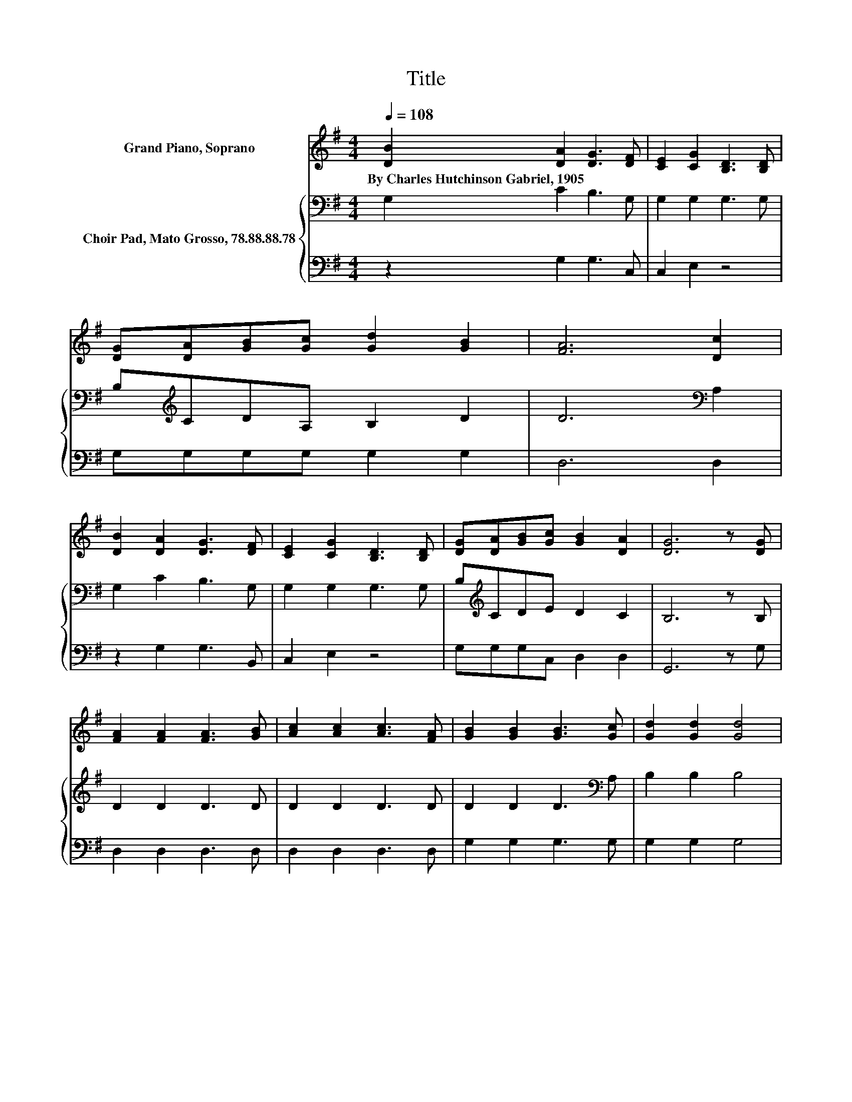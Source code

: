 X:1
T:Title
%%score 1 { 2 | 3 }
L:1/8
Q:1/4=108
M:4/4
K:G
V:1 treble nm="Grand Piano, Soprano"
V:2 bass nm="Choir Pad, Mato Grosso, 78.88.88.78"
V:3 bass 
V:1
 [DB]2 [DA]2 [DG]3 [DF] | [CE]2 [CG]2 [B,D]3 [B,D] | [DG][DA][GB][Gc] [Gd]2 [GB]2 | [FA]6 [Dc]2 | %4
w: By~Charles~Hutchinson~Gabriel,~1905 * * *||||
 [DB]2 [DA]2 [DG]3 [DF] | [CE]2 [CG]2 [B,D]3 [B,D] | [DG][DA][GB][Gc] [GB]2 [DA]2 | [DG]6 z [DG] | %8
w: ||||
 [FA]2 [FA]2 [FA]3 [GB] | [Ac]2 [Ac]2 [Ac]3 [FA] | [GB]2 [GB]2 [GB]3 [Gc] | [Gd]2 [Gd]2 [Gd]4 | %12
w: ||||
 [Ge]2 [Ge]2 [Ge]3 [EG] | [Dd]2 [Fd]2 [Gd]3 [GB] | [Gd][Ge][Gd][Gc] [GB]2 [DA]2 | [DG]8 |] %16
w: ||||
V:2
 G,2 C2 B,3 G, | G,2 G,2 G,3 G, | B,[K:treble]CDA, B,2 D2 | D6[K:bass] A,2 | G,2 C2 B,3 G, | %5
 G,2 G,2 G,3 G, | B,[K:treble]CDE D2 C2 | B,6 z B, | D2 D2 D3 D | D2 D2 D3 D | %10
 D2 D2 D3[K:bass] A, | B,2 B,2 B,4 | C2[K:treble] C2 C3 C | G,2 C2 B,3 D | B,CB,E D2 C2 | B,8 |] %16
V:3
 z2 G,2 G,3 C, | C,2 E,2 z4 | G,G,G,G, G,2 G,2 | D,6 D,2 | z2 G,2 G,3 B,, | C,2 E,2 z4 | %6
 G,G,G,C, D,2 D,2 | G,,6 z G, | D,2 D,2 D,3 D, | D,2 D,2 D,3 D, | G,2 G,2 G,3 G, | G,2 G,2 G,4 | %12
 C,2 C,2 C,3 C, | B,,2 A,,2 G,,3 G, | G,G,G,C, D,2 D,2 | G,,8 |] %16

